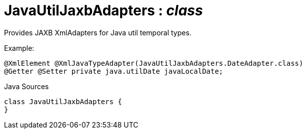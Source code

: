 = JavaUtilJaxbAdapters : _class_
:Notice: Licensed to the Apache Software Foundation (ASF) under one or more contributor license agreements. See the NOTICE file distributed with this work for additional information regarding copyright ownership. The ASF licenses this file to you under the Apache License, Version 2.0 (the "License"); you may not use this file except in compliance with the License. You may obtain a copy of the License at. http://www.apache.org/licenses/LICENSE-2.0 . Unless required by applicable law or agreed to in writing, software distributed under the License is distributed on an "AS IS" BASIS, WITHOUT WARRANTIES OR  CONDITIONS OF ANY KIND, either express or implied. See the License for the specific language governing permissions and limitations under the License.

Provides JAXB XmlAdapters for Java util temporal types.

Example:

----

@XmlElement @XmlJavaTypeAdapter(JavaUtilJaxbAdapters.DateAdapter.class)
@Getter @Setter private java.utilDate javaLocalDate;
----

.Java Sources
[source,java]
----
class JavaUtilJaxbAdapters {
}
----

